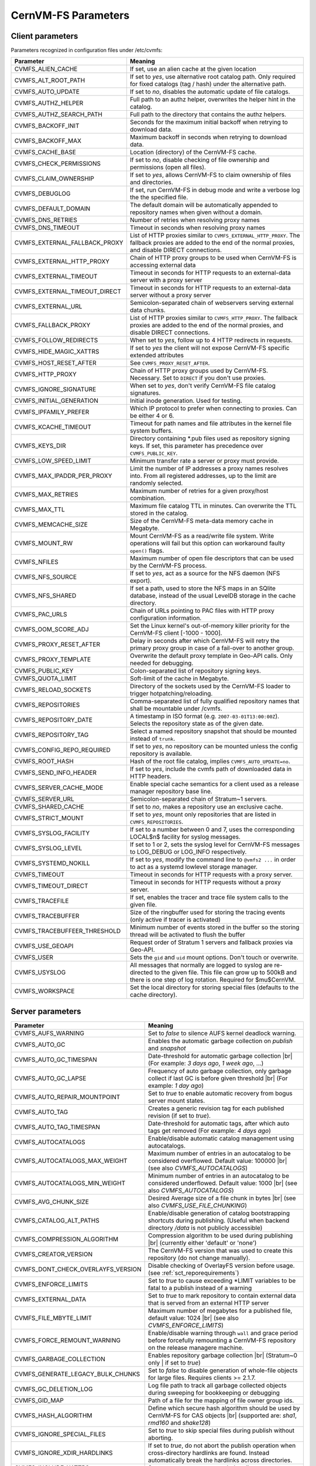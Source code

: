 .. _apx_paramters:

CernVM-FS Parameters
====================

.. |br| raw:: html

   <br />

.. _apxsct_clientparameters:

Client parameters
-----------------

Parameters recognized in configuration files under /etc/cvmfs:


=============================== ====================================================================================================================================================================================
**Parameter**                   **Meaning**
=============================== ====================================================================================================================================================================================
CVMFS_ALIEN_CACHE               If set, use an alien cache at the given location
CVMFS_ALT_ROOT_PATH             If set to *yes*, use alternative root catalog path.  Only required for fixed catalogs (tag / hash) under the alternative path.
CVMFS_AUTO_UPDATE               If set to *no*, disables the automatic update of file catalogs.
CVMFS_AUTHZ_HELPER              Full path to an authz helper, overwrites the helper hint in the catalog.
CVMFS_AUTHZ_SEARCH_PATH         Full path to the directory that contains the authz helpers.
CVMFS_BACKOFF_INIT              Seconds for the maximum initial backoff when retrying to download data.
CVMFS_BACKOFF_MAX               Maximum backoff in seconds when retrying to download data.
CVMFS_CACHE_BASE                Location (directory) of the CernVM-FS cache.
CVMFS_CHECK_PERMISSIONS         If set to *no*, disable checking of file ownership and permissions (open all files).
CVMFS_CLAIM_OWNERSHIP           If set to *yes*, allows CernVM-FS to claim ownership of files and directories.
CVMFS_DEBUGLOG                  If set, run CernVM-FS in debug mode and write a verbose log the the specified file.
CVMFS_DEFAULT_DOMAIN            The default domain will be automatically appended to repository names when given without a domain.
CVMFS_DNS_RETRIES               Number of retries when resolving proxy names
CVMFS_DNS_TIMEOUT               Timeout in seconds when resolving proxy names
CVMFS_EXTERNAL_FALLBACK_PROXY   List of HTTP proxies similar to ``CVMFS_EXTERNAL_HTTP_PROXY``. The fallback proxies are added to the end of the normal proxies, and disable DIRECT connections.
CVMFS_EXTERNAL_HTTP_PROXY       Chain of HTTP proxy groups to be used when CernVM-FS is accessing external data
CVMFS_EXTERNAL_TIMEOUT          Timeout in seconds for HTTP requests to an external-data server with a proxy server
CVMFS_EXTERNAL_TIMEOUT_DIRECT   Timeout in seconds for HTTP requests to an external-data server without a proxy server
CVMFS_EXTERNAL_URL              Semicolon-separated chain of webservers serving external data chunks.
CVMFS_FALLBACK_PROXY            List of HTTP proxies similar to ``CVMFS_HTTP_PROXY``. The fallback proxies are added to the end of the normal proxies, and disable DIRECT connections.
CVMFS_FOLLOW_REDIRECTS          When set to *yes*, follow up to 4 HTTP redirects in requests.
CVMFS_HIDE_MAGIC_XATTRS         If set to *yes* the client will not expose CernVM-FS specific extended attributes
CVMFS_HOST_RESET_AFTER          See ``CVMFS_PROXY_RESET_AFTER``.
CVMFS_HTTP_PROXY                Chain of HTTP proxy groups used by CernVM-FS. Necessary. Set to ``DIRECT`` if you don't use proxies.
CVMFS_IGNORE_SIGNATURE          When set to *yes*, don't verify CernVM-FS file catalog signatures.
CVMFS_INITIAL_GENERATION        Initial inode generation.  Used for testing.
CVMFS_IPFAMILY_PREFER           Which IP protocol to prefer when connecting to proxies.  Can be either 4 or 6.
CVMFS_KCACHE_TIMEOUT            Timeout for path names and file attributes in the kernel file system buffers.
CVMFS_KEYS_DIR                  Directory containing \*.pub files used as repository signing keys.  If set, this parameter has precedence over ``CVMFS_PUBLIC_KEY``.
CVMFS_LOW_SPEED_LIMIT           Minimum transfer rate a server or proxy must provide.
CVMFS_MAX_IPADDR_PER_PROXY      Limit the number of IP addresses a proxy names resolves into.  From all registered addresses, up to the limit are randomly selected.
CVMFS_MAX_RETRIES               Maximum number of retries for a given proxy/host combination.
CVMFS_MAX_TTL                   Maximum file catalog TTL in minutes.  Can overwrite the TTL stored in the catalog.
CVMFS_MEMCACHE_SIZE             Size of the CernVM-FS meta-data memory cache in Megabyte.
CVMFS_MOUNT_RW                  Mount CernVM-FS as a read/write file system.  Write operations will fail but this option can workaround faulty ``open()`` flags.
CVMFS_NFILES                    Maximum number of open file descriptors that can be used by the CernVM-FS process.
CVMFS_NFS_SOURCE                If set to *yes*, act as a source for the NFS daemon (NFS export).
CVMFS_NFS_SHARED                If set a path, used to store the NFS maps in an SQlite database, instead of the usual LevelDB storage in the cache directory.
CVMFS_PAC_URLS                  Chain of URLs pointing to PAC files with HTTP proxy configuration information.
CVMFS_OOM_SCORE_ADJ             Set the Linux kernel's out-of-memory killer priority for the CernVM-FS client [-1000 - 1000].
CVMFS_PROXY_RESET_AFTER         Delay in seconds after which CernVM-FS will retry the primary proxy group in case of a fail-over to another group.
CVMFS_PROXY_TEMPLATE            Overwrite the default proxy template in Geo-API calls.  Only needed for debugging.
CVMFS_PUBLIC_KEY                Colon-separated list of repository signing keys.
CVMFS_QUOTA_LIMIT               Soft-limit of the cache in Megabyte.
CVMFS_RELOAD_SOCKETS            Directory of the sockets used by the CernVM-FS loader to trigger hotpatching/reloading.
CVMFS_REPOSITORIES              Comma-separated list of fully qualified repository names that shall be mountable under /cvmfs.
CVMFS_REPOSITORY_DATE           A timestamp in ISO format (e.g. ``2007-03-01T13:00:00Z``).  Selects the repository state as of the given date.
CVMFS_REPOSITORY_TAG            Select a named repository snapshot that should be mounted instead of ``trunk``.
CVMFS_CONFIG_REPO_REQUIRED      If set to *yes*, no repository can be mounted unless the config repository is available.
CVMFS_ROOT_HASH                 Hash of the root file catalog, implies ``CVMFS_AUTO_UPDATE=no``.
CVMFS_SEND_INFO_HEADER          If set to *yes*, include the cvmfs path of downloaded data in HTTP headers.
CVMFS_SERVER_CACHE_MODE         Enable special cache semantics for a client used as a release manager repository base line.
CVMFS_SERVER_URL                Semicolon-separated chain of Stratum~1 servers.
CVMFS_SHARED_CACHE              If set to *no*, makes a repository use an exclusive cache.
CVMFS_STRICT_MOUNT              If set to *yes*, mount only repositories that are listed in ``CVMFS_REPOSITORIES``.
CVMFS_SYSLOG_FACILITY           If set to a number between 0 and 7, uses the corresponding LOCAL$n$ facility for syslog messages.
CVMFS_SYSLOG_LEVEL              If set to 1 or 2, sets the syslog level for CernVM-FS messages to LOG_DEBUG or LOG_INFO respectively.
CVMFS_SYSTEMD_NOKILL            If set to *yes*, modify the command line to ``@vmfs2 ...`` in order to act as a systemd lowlevel storage manager.
CVMFS_TIMEOUT                   Timeout in seconds for HTTP requests with a proxy server.
CVMFS_TIMEOUT_DIRECT            Timeout in seconds for HTTP requests without a proxy server.
CVMFS_TRACEFILE                 If set, enables the tracer and trace file system calls to the given file.
CVMFS_TRACEBUFFER               Size of the ringbuffer used for storing the tracing events (only active if tracer is activated)
CVMFS_TRACEBUFFEER_THRESHOLD    Minimum number of events stored in the buffer so the storing thread will be activated to flush the buffer
CVMFS_USE_GEOAPI                Request order of Stratum 1 servers and fallback proxies via Geo-API.
CVMFS_USER                      Sets the ``gid`` and ``uid`` mount options. Don't touch or overwrite.
CVMFS_USYSLOG                   All messages that normally are logged to syslog are re-directed to the given file.  This file can grow up to 500kB and there is one step of log rotation.  Required for $\mu$CernVM.
CVMFS_WORKSPACE                 Set the local directory for storing special files (defaults to the cache directory).
=============================== ====================================================================================================================================================================================


.. _apxsct_serverparameters:

Server parameters
-----------------

=================================== ============================================================================================================================================================
**Parameter**                       **Meaning**
=================================== ============================================================================================================================================================
CVMFS_AUFS_WARNING                  Set to *false* to silence AUFS kernel deadlock warning.
CVMFS_AUTO_GC                       Enables the automatic garbage collection on *publish* and *snapshot*
CVMFS_AUTO_GC_TIMESPAN              Date-threshold for automatic garbage collection |br| (For example: `3 days ago`, `1 week ago`, ...)
CVMFS_AUTO_GC_LAPSE                 Frequency of auto garbage collection, only garbage collect if last GC is before given threshold |br| (For example: `1 day ago`)
CVMFS_AUTO_REPAIR_MOUNTPOINT        Set to *true* to enable automatic recovery from bogus server mount states.
CVMFS_AUTO_TAG                      Creates a generic revision tag for each published revision (if set to *true*).
CVMFS_AUTO_TAG_TIMESPAN             Date-threshold for automatic tags, after which auto tags get removed (For example: `4 days ago`)
CVMFS_AUTOCATALOGS                  Enable/disable automatic catalog management using autocatalogs.
CVMFS_AUTOCATALOGS_MAX_WEIGHT       Maximum number of entries in an autocatalog to be considered overflowed. Default value: 100000 |br| (see also *CVMFS_AUTOCATALOGS*)
CVMFS_AUTOCATALOGS_MIN_WEIGHT       Minimum number of entries in an autocatalog to be considered underflowed. Default value: 1000 |br| (see also *CVMFS_AUTOCATALOGS*)
CVMFS_AVG_CHUNK_SIZE                Desired Average size of a file chunk in bytes |br| (see also *CVMFS_USE_FILE_CHUNKING*)
CVMFS_CATALOG_ALT_PATHS             Enable/disable generation of catalog bootstrapping shortcuts during publishing. (Useful when backend directory `/data` is not publicly accessible)
CVMFS_COMPRESSION_ALGORITHM         Compression algorithm to be used during publishing |br| (currently either 'default' or 'none')
CVMFS_CREATOR_VERSION               The CernVM-FS version that was used to create this repository (do not change manually).
CVMFS_DONT_CHECK_OVERLAYFS_VERSION  Disable checking of OverlayFS version before usage. (see :ref:`sct_reporequirements`)
CVMFS_ENFORCE_LIMITS                Set to *true* to cause exceeding \*LIMIT variables to be fatal to a publish instead of a warning
CVMFS_EXTERNAL_DATA                 Set to *true* to mark repository to contain external data that is served from an external HTTP server
CVMFS_FILE_MBYTE_LIMIT              Maximum number of megabytes for a published file, default value: 1024 |br| (see also *CVMFS_ENFORCE_LIMITS*)
CVMFS_FORCE_REMOUNT_WARNING         Enable/disable warning through ``wall`` and grace period before forcefully remounting a CernVM-FS repository on the release managere machine.
CVMFS_GARBAGE_COLLECTION            Enables repository garbage collection |br| (Stratum~0 only | if set to *true*)
CVMFS_GENERATE_LEGACY_BULK_CHUNKS   Set to *false* to disable generation of whole-file objects for large files.  Requires clients >= 2.1.7.
CVMFS_GC_DELETION_LOG               Log file path to track all garbage collected objects during sweeping for bookkeeping or debugging
CVMFS_GID_MAP                       Path of a file for the mapping of file owner group ids.
CVMFS_HASH_ALGORITHM                Define which secure hash algorithm should be used by CernVM-FS for CAS objects |br| (supported are: *sha1*, *rmd160* and *shake128*)
CVMFS_IGNORE_SPECIAL_FILES          Set to *true* to skip special files during publish without aborting.
CVMFS_IGNORE_XDIR_HARDLINKS         If set to *true*, do not abort the publish operation when cross-directory hardlinks are found.  Instead automatically break the hardlinks across directories.
CVMFS_INCLUDE_XATTRS                Set to *true* to process extended attributes
CVMFS_MAX_CHUNK_SIZE                Maximal size of a file chunk in bytes |br| (see also *CVMFS_USE_FILE_CHUNKING*)
CVMFS_MAXIMAL_CONCURRENT_WRITES     Maximal number of concurrently processed files during publishing.
CVMFS_MIN_CHUNK_SIZE                Minimal size of a file chunk in bytes |br| (see also *CVMFS_USE_FILE_CHUNKING*)
CVMFS_NESTED_KCATALOG_LIMIT         Maximum thousands of files allowed in nested catalogs, default 500 |br| (see also *CVMFS_ROOT_KCATALOG_LIMIT* and *CVMFS_ENFORCE_LIMITS*)
CVMFS_NUM_WORKERS                   Maximal number of concurrently downloaded files during a Stratum1 pull operation (Stratum~1 only).
CVMFS_PUBLIC_KEY                    Path to the public key file of the repository to be replicated. (Stratum 1 only).
CVMFS_REPLICA_ACTIVE                Stratum1-only: Set to *no* to skip this Stratum1 when executing ``cvmfs_server snapshot -a``
CVMFS_REPOSITORY_NAME               The fully qualified name of the specific repository.
CVMFS_REPOSITORY_TYPE               Defines if the repository is a master copy (*stratum0*) or a replica (*stratum1*).
CVMFS_REPOSITORY_TTL                The frequency in seconds of client lookups for changes in the repository.  Defaults to 4 minutes.
CVMFS_ROOT_KCATALOG_LIMIT           Maximum thousands of files allowed in root catalogs, default 200 |br| (see also *CVMFS_NESTED_KCATALOG_LIMIT* and *CVMFS_ENFORCE_LIMITS*
CVMFS_SPOOL_DIR                     Location of the upstream spooler scratch directories; the read-only CernVM-FS moint point and copy-on-write storage reside here.
CVMFS_STRATUM0                      URL of the master copy (*stratum0*) of this specific repository.
CVMFS_STRATUM1                      URL of the Stratum1 HTTP server for this specific repository.
CVMFS_UID_MAP                       Path of a file for the mapping of file owner user ids.
CVMFS_UNION_DIR                     Mount point of the union file system for copy-on-write semantics of CernVM-FS. Here, changes to the repository are performed (see :ref:`sct_repocreation_update`).
CVMFS_UNION_FS_TYPE                 Defines the union file system to be used for the repository. |br| (currently `aufs` and `overlayfs` are fully supported)
CVMFS_UPSTREAM_STORAGE              Upstream spooler description defining the basic upstream storage type and configuration.
CVMFS_USE_FILE_CHUNKING             Allows backend to split big files into small chunks (*true* | *false*)
CVMFS_USER                          The user name that owns and manipulates the files inside the repository.
CVMFS_VIRTUAL_DIR                   Set to *true* to enable the hidden, virtual ``.cvmfs/snapshots`` directory containing entry points to all named tags.
CVMFS_VOMS_AUTHZ                    Membership requirement (e.g. VOMS authentication) to be added into the file catalogs
=================================== ============================================================================================================================================================


.. _apxsct_cacheparams:

Tiered Cache Parameters
-----------------------

The following parameters are used to configure a tiered cache manager instance.

=============================== =================================================
**Parameter**                   **Meaning**
=============================== =================================================
CVMFS_CACHE_$name_UPPER         Name of the upper layer cache instance
CVMFS_CACHE_$name_LOWER         Name of the lower layer cache instance
CVMFS_CACHE_LOWER_READONLY      Set to *true* to avoid populating the lower layer
=============================== =================================================


External Cache Plugin Parameters
--------------------------------

The following parameters are used to configure an external cache plugin as a
cache manager instance.

=============================== ====================================================================================================================
**Parameter**                   **Meaning**
=============================== ====================================================================================================================
CVMFS_CACHE_$name_CMDLINE       If the client should start the plugin, the executable and command line parameters of the plugin, separated by comma.
CVMFS_CACHE_$name_LOCATOR       The address of the socket used for communication with the plugin.
=============================== ====================================================================================================================


In-memory Cache Plugin Parameters
---------------------------------

The following parameters are interpreted from the configuration file provided
to the in-memory cache plugin (see Section :ref:`sct_cache_advanced_example`).

=============================== ===================================================================================
**Parameter**                   **Meaning**
=============================== ===================================================================================
CVMFS_CACHE_PLUGIN_DEBUGLOG     If set, run CernVM-FS in debug mode and write a verbose log the the specified file.
CVMFS_CACHE_PLUGIN_LOCATOR      The address of the socket used for client communication
CVMFS_CACHE_PLUGIN_SIZE         The amount of RAM in megabyte used by the plugin for caching.
=============================== ===================================================================================